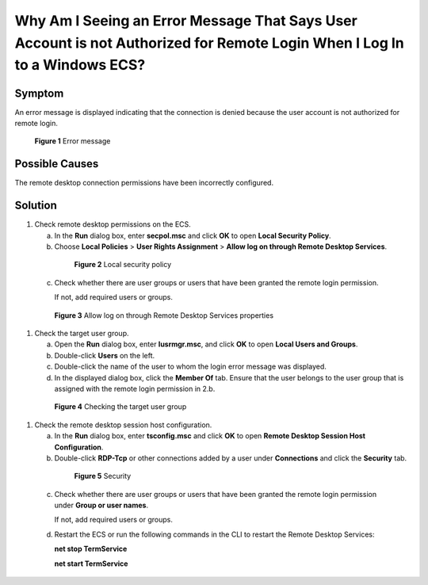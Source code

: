 .. _en-us_topic_0264235948:

Why Am I Seeing an Error Message That Says User Account is not Authorized for Remote Login When I Log In to a Windows ECS?
==========================================================================================================================



.. _en-us_topic_0264235948__en-us_topic_0173606024_section472713533172:

Symptom
-------

An error message is displayed indicating that the connection is denied because the user account is not authorized for remote login.



.. _en-us_topic_0264235948__en-us_topic_0173606024_en-us_topic_0120795668_fig1256612592310:

.. figure:: /_static/images/en-us_image_0288997346.png
   :alt: Click to enlarge
   :figclass: imgResize


   **Figure 1** Error message



.. _en-us_topic_0264235948__en-us_topic_0173606024_section162024181815:

Possible Causes
---------------

The remote desktop connection permissions have been incorrectly configured.



.. _en-us_topic_0264235948__en-us_topic_0173606024_section2388160183:

Solution
--------

#. Check remote desktop permissions on the ECS.

   a. In the **Run** dialog box, enter **secpol.msc** and click **OK** to open **Local Security Policy**.

   b. Choose **Local Policies** > **User Rights Assignment** > **Allow log on through Remote Desktop Services**.

      

.. _en-us_topic_0264235948__en-us_topic_0173606024_fig1890412198313:

      .. figure:: /_static/images/en-us_image_0288997347.png
         :alt: Click to enlarge
         :figclass: imgResize
      

         **Figure 2** Local security policy

   c. Check whether there are user groups or users that have been granted the remote login permission.

      If not, add required users or groups.

      

.. _en-us_topic_0264235948__en-us_topic_0173606024_fig1492115211134:

      .. figure:: /_static/images/en-us_image_0288997348.png
         :alt: **Figure 3** Allow log on through Remote Desktop Services properties
      

         **Figure 3** Allow log on through Remote Desktop Services properties

#. Check the target user group.

   a. Open the **Run** dialog box, enter **lusrmgr.msc**, and click **OK** to open **Local Users and Groups**.

   b. Double-click **Users** on the left.

   c. Double-click the name of the user to whom the login error message was displayed.

   d. In the displayed dialog box, click the **Member Of** tab. Ensure that the user belongs to the user group that is assigned with the remote login permission in 2.b.

      

.. _en-us_topic_0264235948__en-us_topic_0173606024_fig37037542514:

      .. figure:: /_static/images/en-us_image_0288997349.png
         :alt: Click to enlarge
         :figclass: imgResize
      

         **Figure 4** Checking the target user group

#. Check the remote desktop session host configuration.

   a. In the **Run** dialog box, enter **tsconfig.msc** and click **OK** to open **Remote Desktop Session Host Configuration**.

   b. Double-click **RDP-Tcp** or other connections added by a user under **Connections** and click the **Security** tab.

      

.. _en-us_topic_0264235948__en-us_topic_0173606024_fig76712011540:

      .. figure:: /_static/images/en-us_image_0288997350.png
         :alt: Click to enlarge
         :figclass: imgResize
      

         **Figure 5** Security

   c. Check whether there are user groups or users that have been granted the remote login permission under **Group or user names**.

      If not, add required users or groups.

   d. Restart the ECS or run the following commands in the CLI to restart the Remote Desktop Services:

      **net stop TermService**

      **net start TermService**
